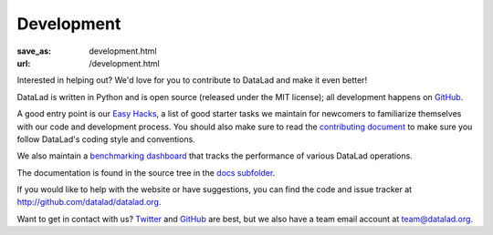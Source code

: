 Development
***********
:save_as: development.html
:url: /development.html

Interested in helping out? We'd love for you to contribute to DataLad and make
it even better!

DataLad is written in Python and is open source (released under the MIT license);
all development happens on `GitHub <https://github.com/datalad/datalad>`_.

A good entry point is our `Easy Hacks <https://github.com/datalad/datalad/labels/easy>`_,
a list of good starter tasks we maintain for newcomers to familiarize themselves
with our code and development process. You should also make sure to read the
`contributing document <https://github.com/datalad/datalad/blob/master/CONTRIBUTING.md>`_
to make sure you follow DataLad's coding style and conventions.

We also maintain a `benchmarking dashboard <http://datalad.github.io/datalad/>`_
that tracks the performance of various DataLad operations.

The documentation is found in the source tree in the `docs subfolder
<https://github.com/datalad/datalad/tree/master/docs>`_.

If you would like to help with the website or have suggestions, you can find the
code and issue tracker at http://github.com/datalad/datalad.org.

Want to get in contact with us? `Twitter <https://twitter.com/datalad>`_ and
`GitHub <https://github.com/datalad/datalad>`_ are best, but we also have a team
email account at `team@datalad.org <mailto:team@datalad.org>`_.
